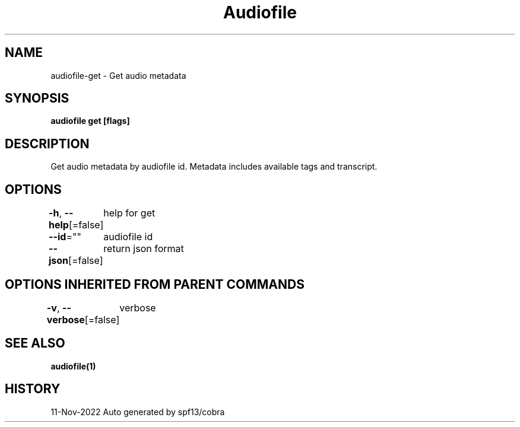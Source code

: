 .nh
.TH "Audiofile" "1" "Nov 2022" "Auto generated by marianina8" ""

.SH NAME
.PP
audiofile-get - Get audio metadata


.SH SYNOPSIS
.PP
\fBaudiofile get [flags]\fP


.SH DESCRIPTION
.PP
Get audio metadata by audiofile id.  Metadata includes available tags and transcript.


.SH OPTIONS
.PP
\fB-h\fP, \fB--help\fP[=false]
	help for get

.PP
\fB--id\fP=""
	audiofile id

.PP
\fB--json\fP[=false]
	return json format


.SH OPTIONS INHERITED FROM PARENT COMMANDS
.PP
\fB-v\fP, \fB--verbose\fP[=false]
	verbose


.SH SEE ALSO
.PP
\fBaudiofile(1)\fP


.SH HISTORY
.PP
11-Nov-2022 Auto generated by spf13/cobra
